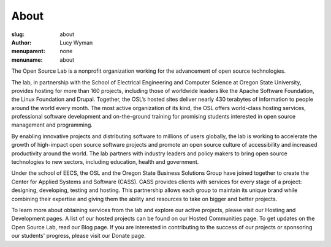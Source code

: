 About
=====
:slug: about
:author: Lucy Wyman
:menuparent: none
:menuname: about

The Open Source Lab is a nonprofit organization working for the advancement of open source technologies.

The lab, in partnership with the School of Electrical Engineering and Computer Science at Oregon State University, provides hosting for more than 160 projects, including those of worldwide leaders like the Apache Software Foundation, the Linux Foundation and Drupal. Together, the OSL’s hosted sites deliver nearly 430 terabytes of information to people around the world every month. The most active organization of its kind, the OSL offers world-class hosting services, professional software development and on-the-ground training for promising students interested in open source management and programming.

.. image:: /theme/img/edray.jpg
    :scale: 100%
    :align: center
    :alt: OSU President Ed Ray

By enabling innovative projects and distributing software to millions of users globally, the lab is working to accelerate the growth of high-impact open source software projects and promote an open source culture of accessibility and increased productivity around the world. The lab partners with industry leaders and policy makers to bring open source technologies to new sectors, including education, health and government.

Under the school of EECS, the OSL and the Oregon State Business Solutions Group have joined together to create the Center for Applied Systems and Software (CASS). CASS provides clients with services for every stage of a project: designing, developing, testing and hosting. This partnership allows each group to maintain its unique brand while combining their expertise and giving them the ability and resources to take on bigger and better projects.

To learn more about obtaining services from the lab and explore our active projects, please visit our Hosting and Development pages. A list of our hosted projects can be found on our Hosted Communities page. To get updates on the Open Source Lab, read our Blog page. If you are interested in contributing to the success of our projects or sponsoring our students' progress, please visit our Donate page.

